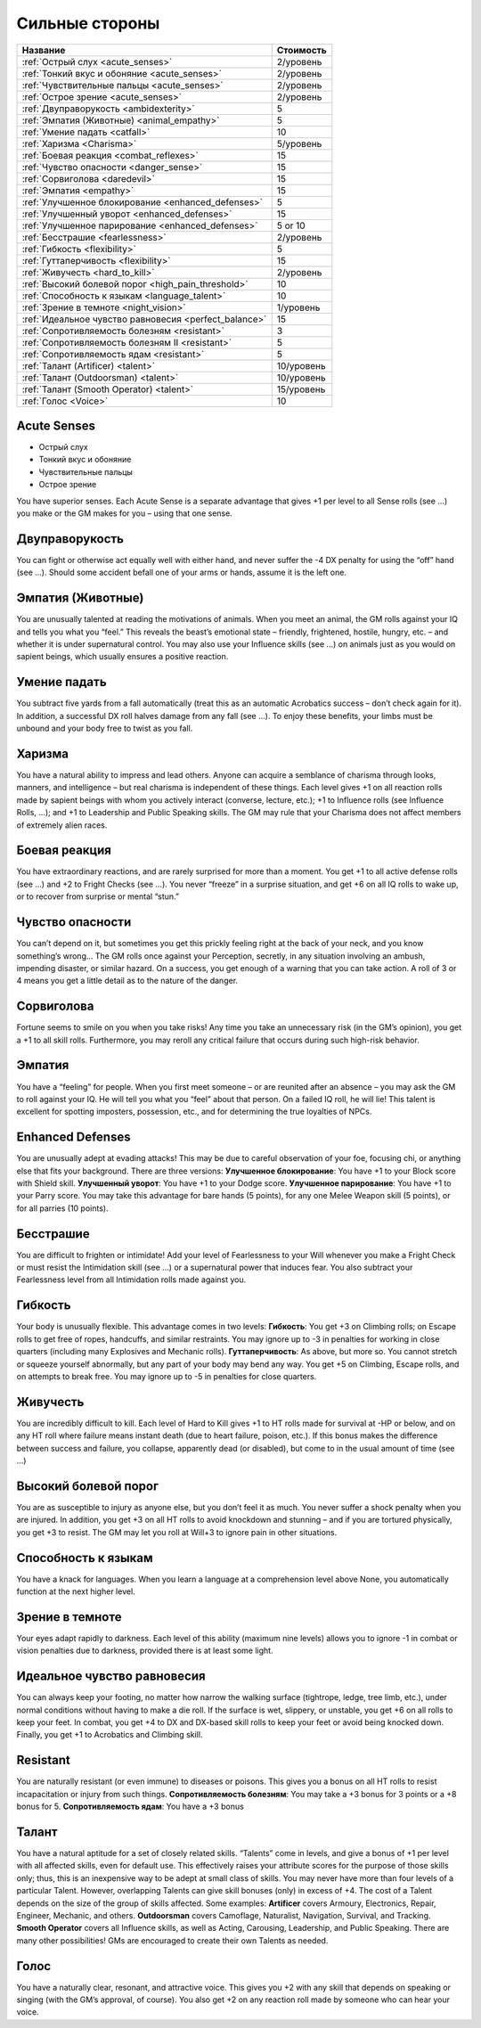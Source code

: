 ***************
Сильные стороны
***************


======================================================= ===================
Название                                                Стоимость
======================================================= ===================
:ref:`Острый слух <acute_senses>`                       2/уровень
:ref:`Тонкий вкус и обоняние <acute_senses>`            2/уровень
:ref:`Чувствительные пальцы <acute_senses>`             2/уровень
:ref:`Острое зрение <acute_senses>`                     2/уровень
:ref:`Двуправорукость <ambidexterity>`                  5
:ref:`Эмпатия (Животные) <animal_empathy>`              5
:ref:`Умение падать <catfall>`                          10
:ref:`Харизма <Charisma>`                               5/уровень
:ref:`Боевая реакция <combat_reflexes>`                 15
:ref:`Чувство опасности <danger_sense>`                 15
:ref:`Сорвиголова <daredevil>`                          15
:ref:`Эмпатия <empathy>`                                15
:ref:`Улучшенное блокирование <enhanced_defenses>`      5
:ref:`Улучшенный уворот <enhanced_defenses>`            15
:ref:`Улучшенное парирование <enhanced_defenses>`       5 or 10
:ref:`Бесстрашие <fearlessness>`                        2/уровень
:ref:`Гибкость <flexibility>`                           5
:ref:`Гуттаперчивость <flexibility>`                    15
:ref:`Живучесть <hard_to_kill>`                         2/уровень
:ref:`Высокий болевой порог <high_pain_threshold>`      10
:ref:`Способность к языкам <language_talent>`           10
:ref:`Зрение в темноте <night_vision>`                  1/уровень
:ref:`Идеальное чувство равновесия <perfect_balance>`   15
:ref:`Сопротивляемость болезням <resistant>`            3
:ref:`Сопротивляемость болезням II <resistant>`         5
:ref:`Сопротивляемость ядам <resistant>`                5
:ref:`Талант (Artificer) <talent>`                      10/уровень
:ref:`Талант (Outdoorsman) <talent>`                    10/уровень
:ref:`Талант (Smooth Operator) <talent>`                15/уровень
:ref:`Голос <Voice>`                                    10
======================================================= ===================


.. _acute_senses:

Acute Senses
============

- Острый слух
- Тонкий вкус и обоняние
- Чувствительные пальцы
- Острое зрение

You have superior senses. Each Acute Sense is a separate advantage that gives +1 per level to
all Sense rolls (see ...) you make or the GM makes for you – using that one sense.


.. _ambidexterity:

Двуправорукость
===============

You can fight or otherwise act equally well with either hand, and never suffer the -4 DX
penalty for using the “off” hand (see ...). Should some accident befall one of your arms
or hands, assume it is the left one.



.. _animal_empathy:

Эмпатия (Животные)
==================

You are unusually talented at reading the motivations of animals. When you meet
an animal, the GM rolls against your IQ and tells you what you “feel.” This reveals the
beast’s emotional state – friendly, frightened, hostile, hungry, etc. – and whether it
is under supernatural control. You may also use your Influence skills (see ...) on animals
just as you would on sapient beings, which usually ensures a positive reaction.



.. _catfall:

Умение падать
=============

You subtract five yards from a fall automatically (treat this as an automatic
Acrobatics success – don’t check again for it). In addition, a successful DX roll
halves damage from any fall (see ...). To enjoy these benefits, your limbs must be unbound
and your body free to twist as you fall.



.. _Charisma:

Харизма
=======

You have a natural ability to impress and lead others. Anyone can acquire a
semblance of charisma through looks, manners, and intelligence – but
real charisma is independent of these things. Each level gives +1 on all reaction rolls made by
sapient beings with whom you actively interact (converse, lecture, etc.); +1 to
Influence rolls (see Influence Rolls, ...); and +1 to Leadership and Public Speaking
skills. The GM may rule that your Charisma does not affect members of extremely alien
races.



.. _combat_reflexes:

Боевая реакция
==============

You have extraordinary reactions, and are rarely surprised for more than a
moment. You get +1 to all active defense rolls (see ...) and +2 to Fright
Checks (see ...). You never “freeze” in a surprise situation, and get +6
on all IQ rolls to wake up, or to recover from surprise or mental “stun.”



.. _danger_sense:

Чувство опасности
=================

You can’t depend on it, but sometimes you get this prickly feeling right at the back
of your neck, and you know something’s wrong... The GM rolls once against your
Perception, secretly, in any situation involving an ambush, impending disaster, or
similar hazard. On a success, you get enough of a warning that you can take action. A roll of
3 or 4 means you get a little detail as to the nature of the danger.



.. _daredevil:

Сорвиголова
===========

Fortune seems to smile on you when you take risks! Any time you take an
unnecessary risk (in the GM’s opinion), you get a +1 to all skill rolls. Furthermore, you may
reroll any critical failure that occurs during such high-risk behavior.



.. _empathy:

Эмпатия
=======

You have a “feeling” for people. When you first meet someone – or are reunited
after an absence – you may ask the GM to roll against your IQ. He will tell you
what you “feel” about that person. On a failed IQ roll, he will lie!
This talent is excellent for spotting imposters, possession, etc., and for
determining the true loyalties of NPCs.


.. _enhanced_defenses:

Enhanced Defenses
=================

You are unusually adept at evading attacks! This may be due to careful
observation of your foe, focusing chi, or anything else that fits your background.
There are three versions:
**Улучшенное блокирование**: You have +1 to your Block score with Shield skill.
**Улучшенный уворот**: You have +1 to your Dodge score.
**Улучшенное парирование**: You have +1 to your Parry score. You may take this advantage
for bare hands (5 points), for any one Melee Weapon skill (5 points), or for
all parries (10 points).




.. _fearlessness:

Бесстрашие
==========

You are difficult to frighten or intimidate! Add your level of Fearlessness to your
Will whenever you make a Fright Check or must resist the Intimidation skill (see ...) or
a supernatural power that induces fear. You also subtract your Fearlessness level from
all Intimidation rolls made against you.



.. _flexibility:

Гибкость
========

Your body is unusually flexible. This advantage comes in two levels:
**Гибкость**: You get +3 on Climbing rolls; on Escape rolls to get free of ropes,
handcuffs, and similar restraints. You may ignore up to -3 in penalties for
working in close quarters (including many Explosives and Mechanic rolls).
**Гуттаперчивость**: As above, but more so. You cannot stretch or squeeze yourself
abnormally, but any part of your body may bend any way. You get +5 on
Climbing, Escape rolls, and on attempts to break free. You may ignore up to
-5 in penalties for close quarters.



.. _hard_to_kill:

Живучесть
=========

You are incredibly difficult to kill. Each level of Hard to Kill gives +1 to HT rolls
made for survival at -HP or below, and on any HT roll where failure means instant
death (due to heart failure, poison, etc.). If this bonus makes the difference between
success and failure, you collapse, apparently dead (or disabled), but come to in the
usual amount of time (see ...)



.. _high_pain_threshold:

Высокий болевой порог
=====================

You are as susceptible to injury as anyone else, but you don’t feel it as much. You
never suffer a shock penalty when you are injured. In addition, you get +3 on all HT
rolls to avoid knockdown and stunning – and if you are tortured physically, you get
+3 to resist. The GM may let you roll at Will+3 to ignore pain in other situations.



.. _language_talent:

Способность к языкам
====================

You have a knack for languages. When you learn a language at a comprehension
level above None, you automatically function at the next higher level.



.. _night_vision:

Зрение в темноте
================

Your eyes adapt rapidly to darkness. Each level of this ability (maximum nine
levels) allows you to ignore -1 in combat or vision penalties due to darkness, provided
there is at least some light.



.. _perfect_balance:

Идеальное чувство равновесия
============================

You can always keep your footing, no matter how narrow the walking surface
(tightrope, ledge, tree limb, etc.), under normal conditions without having to make
a die roll. If the surface is wet, slippery, or unstable, you get +6 on all rolls to keep your
feet. In combat, you get +4 to DX and DX-based skill rolls to keep your feet or avoid
being knocked down. Finally, you get +1 to Acrobatics and Climbing skill.



.. _resistant:

Resistant
=========

You are naturally resistant (or even immune) to diseases or poisons. This gives
you a bonus on all HT rolls to resist incapacitation or injury from such things.
**Сопротивляемость болезням**: You may take a +3 bonus for 3 points or a +8 bonus for 5.
**Сопротивляемость ядам**: You have a +3 bonus



.. _talent:

Талант
======

You have a natural aptitude for a set of closely related skills. “Talents” come in
levels, and give a bonus of +1 per level with all affected skills, even for default use. This
effectively raises your attribute scores for the purpose of those skills only;
thus, this is an inexpensive way to be adept at small class of skills.
You may never have more than four levels of a particular Talent. However,
overlapping Talents can give skill bonuses (only) in excess of +4.
The cost of a Talent depends on the size of the group of skills affected. Some examples:
**Artificer** covers Armoury, Electronics, Repair, Engineer, Mechanic, and others.
**Outdoorsman** covers Camoflage, Naturalist, Navigation, Survival, and Tracking.
**Smooth Operator** covers all Influence skills, as well as Acting, Carousing,
Leadership, and Public Speaking.
There are many other possibilities! GMs are encouraged to create their own Talents as needed.



.. _Voice:

Голос
=====

You have a naturally clear, resonant, and attractive voice. This gives you +2 with any
skill that depends on speaking or singing (with the GM’s approval, of course). You
also get +2 on any reaction roll made by someone who can hear your voice.


